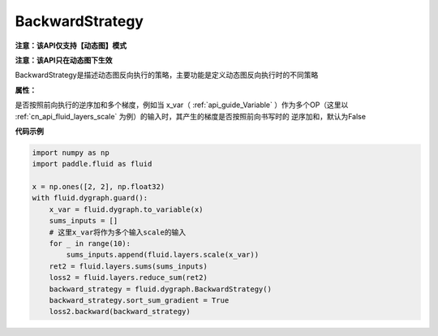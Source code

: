 .. _cn_api_fluid_dygraph_BackwardStrategy:

BackwardStrategy
-------------------------------

**注意：该API仅支持【动态图】模式**

.. py:class:: paddle.fluid.dygraph.BackwardStrategy

**注意：该API只在动态图下生效**

BackwardStrategy是描述动态图反向执行的策略，主要功能是定义动态图反向执行时的不同策略

**属性：**

.. py:attribute:: sort_sum_gradient

是否按照前向执行的逆序加和多个梯度，例如当 x_var（ :ref:`api_guide_Variable` ）作为多个OP（这里以 :ref:`cn_api_fluid_layers_scale` 为例）的输入时，其产生的梯度是否按照前向书写时的
逆序加和，默认为False


**代码示例**

.. code-block:: python

    import numpy as np
    import paddle.fluid as fluid

    x = np.ones([2, 2], np.float32)
    with fluid.dygraph.guard():
        x_var = fluid.dygraph.to_variable(x)
        sums_inputs = []
        # 这里x_var将作为多个输入scale的输入
        for _ in range(10):
            sums_inputs.append(fluid.layers.scale(x_var))
        ret2 = fluid.layers.sums(sums_inputs)
        loss2 = fluid.layers.reduce_sum(ret2)
        backward_strategy = fluid.dygraph.BackwardStrategy()
        backward_strategy.sort_sum_gradient = True
        loss2.backward(backward_strategy)






